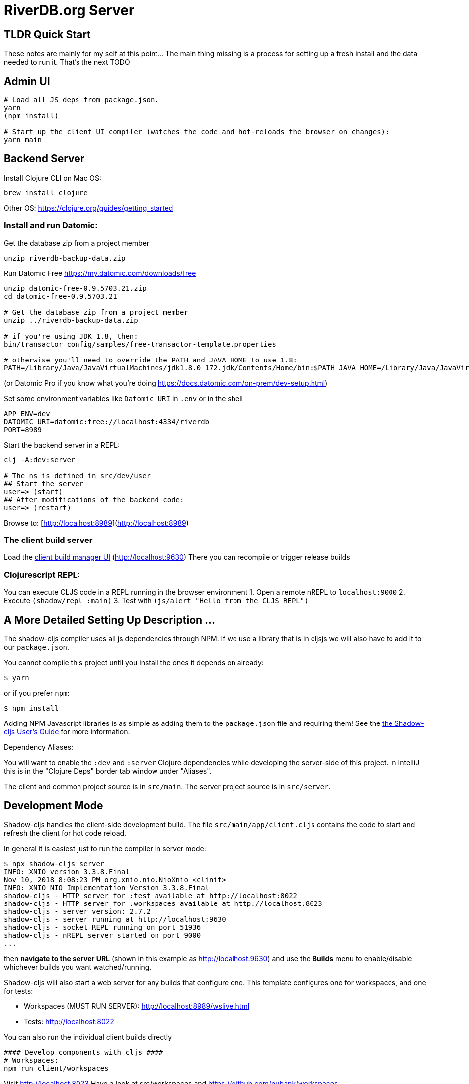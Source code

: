 = RiverDB.org Server

ifdef::env-github[]
:tip-caption: :bulb:
:note-caption: :information_source:
:important-caption: :heavy_exclamation_mark:
:caution-caption: :fire:
:warning-caption: :warning:
endif::[]

== TLDR Quick Start

These notes are mainly for my self at this point... The main thing missing is a process for setting up a fresh install and the data needed to run it.  That's the next TODO 

== Admin UI
```Shell
# Load all JS deps from package.json.
yarn
(npm install)

# Start up the client UI compiler (watches the code and hot-reloads the browser on changes):
yarn main
```


== Backend Server

Install Clojure CLI on Mac OS:
```Shell
brew install clojure
```
Other OS: https://clojure.org/guides/getting_started

=== Install and run Datomic:

Get the database zip from a project member
```
unzip riverdb-backup-data.zip
```


Run Datomic Free https://my.datomic.com/downloads/free
```
unzip datomic-free-0.9.5703.21.zip
cd datomic-free-0.9.5703.21

# Get the database zip from a project member
unzip ../riverdb-backup-data.zip

# if you're using JDK 1.8, then:
bin/transactor config/samples/free-transactor-template.properties

# otherwise you'll need to override the PATH and JAVA_HOME to use 1.8:
PATH=/Library/Java/JavaVirtualMachines/jdk1.8.0_172.jdk/Contents/Home/bin:$PATH JAVA_HOME=/Library/Java/JavaVirtualMachines/jdk1.8.0_172.jdk/Contents/Home/  bin/transactor config/samples/free-transactor-template.properties
```
(or Datomic Pro if you know what you're doing https://docs.datomic.com/on-prem/dev-setup.html)


Set some environment variables like `Datomic_URI` in `.env` or in the shell
```
APP_ENV=dev
DATOMIC_URI=datomic:free://localhost:4334/riverdb
PORT=8989
```

Start the backend server in a REPL:
```Shell
clj -A:dev:server

# The ns is defined in src/dev/user
## Start the server
user=> (start)
## After modifications of the backend code:
user=> (restart)
```

Browse to: [http://localhost:8989](http://localhost:8989)


=== The client build server

Load the http://localhost:9630[client build manager UI] (http://localhost:9630)
There you can recompile or trigger release builds

//http://localhost:8989[Main App] (http://localhost:8989)
//http://localhost:8022[Tests] (http://localhost:8022)
//http://localhost:8023[Workspaces] (http://localhost:8023)

=== Clojurescript REPL:
You can execute CLJS code in a REPL running in the browser environment
1. Open a remote nREPL to `localhost:9000`
2. Execute `(shadow/repl :main)`
3. Test with `(js/alert "Hello from the CLJS REPL")`


== A More Detailed Setting Up Description ...

The shadow-cljs compiler uses all js dependencies through
NPM. If we use a library that is in cljsjs we will also have to add
it to our `package.json`.

You cannot compile this project until you install the ones it
depends on already:

```
$ yarn
```

or if you prefer `npm`:

```
$ npm install
```

Adding NPM Javascript libraries is as simple as adding them to the
`package.json` file and requiring them! See the
https://shadow-cljs.github.io/docs/UsersGuide.html#_javascript[the Shadow-cljs User's Guide]
for more information.

Dependency Aliases:

You will want to enable the `:dev` and `:server` Clojure dependencies while developing the server-side of this project.  In IntelliJ this is in the
"Clojure Deps" border tab window under "Aliases".

The client and common project source is in `src/main`.
The server project source is in `src/server`.

== Development Mode

Shadow-cljs handles the client-side development build. The file
`src/main/app/client.cljs` contains the code to start and refresh
the client for hot code reload.

In general it is easiest just to run the compiler in server mode:

```
$ npx shadow-cljs server
INFO: XNIO version 3.3.8.Final
Nov 10, 2018 8:08:23 PM org.xnio.nio.NioXnio <clinit>
INFO: XNIO NIO Implementation Version 3.3.8.Final
shadow-cljs - HTTP server for :test available at http://localhost:8022
shadow-cljs - HTTP server for :workspaces available at http://localhost:8023
shadow-cljs - server version: 2.7.2
shadow-cljs - server running at http://localhost:9630
shadow-cljs - socket REPL running on port 51936
shadow-cljs - nREPL server started on port 9000
...
```

then *navigate to the server URL* (shown in this example as http://localhost:9630) and
use the *Builds* menu to enable/disable whichever builds you want watched/running.

Shadow-cljs will also start a web server for any builds that configure one. This
template configures one for workspaces, and one for tests:

- Workspaces (MUST RUN SERVER): http://localhost:8989/wslive.html
- Tests: http://localhost:8022

You can also run the individual client builds directly
```Shell
#### Develop components with cljs ####
# Workspaces:
npm run client/workspaces
```
Visit http://localhost:8023
Have a look at src/workspaces and https://github.com/nubank/workspaces

```
#### Refreshing tests in the browser ####
# CLJS Tests:
npm run client/test
```
Visit http://localhost:8022

```
#### Full-stack development ####
# Start the cljs compiler for the main target  (server must be running)
npm run client/main
```
Visit http://localhost:8989

See the server section below for working on the full-stack app itself.

=== Client REPL

The shadow-cljs compiler starts an nREPL. It is configured to start on
port 9000 (in `shadow-cljs.edn`).

In IntelliJ: add a *remote* Clojure REPL configuration with
host `localhost` and port `9000`.

then:

```
(shadow/repl :main)
```

will connect you to the REPL for a specific build (NOTE: Make sure you have
a browser running the result, or your REPL won't have anything to talk to!)

If you're using CIDER
see https://shadow-cljs.github.io/docs/UsersGuide.html#_cider[the Shadow-cljs User's Guide]
and the comments in `deps.edn` for more information.

=== The API Server

In order to work with your main application you'll want to
start your own server that can also serve your application's API.

Start a LOCAL clj nREPL in IntelliJ (using IntelliJ's classpath with
the `dev` alias selected in the Clojure Deps tab), or from the command line:

```bash
$ clj -A:dev:server
user=> (start)
user=> (stop)
...
user=> (restart) ; stop, reload server code, and go again
user=> (tools-ns/refresh) ; retry code reload if hot server reload fails
```

Some options can be set on the command line or in the deps.edn under the :dev alias:

The `-J-Dtrace` adds a JVM argument that will enable performance tracing for Fulcro Inspect's network tab so you can
see how your resolvers and mutations are performing.

The `-J-Dguardrails.enabled=true` turns on guardrails instrumentation of guardrails spec'd functions, which is a wrapper
of Clojure spec that makes instrumentation and production-time elision (for performance and size) much easier.

NOTE: For real development, please use an editor that has REPL integration, like Cursive (recommended), Atom Chlorine, or
Spacemacs.

The URL to work on your application is then
http://localhost:8989

Hot code reload, preloads, and such are all coded into the javascript.

=== Preloads

There is a preload file that is used on the development build of the
application `riverdb.development-preload`. You can add code here that
you want to execute before the application initializes in development
mode.

=== Fulcro Inspect

Fulcro inspect will preload on the development build of the main
application and workspaces.  You must install the plugin in Chrome from the
Chrome store (free) to access it.  It will add a Fulcro Inspect tab to the
developer tools pane.

== Tests

Tests are in `src/test`. Any test namespace ending in `-test` will be auto-detected.

```
src/test
└── app
    └── sample_test.cljc          spec runnable by client and server.
```

You can write plain `deftest` in here, and it is preconfigured to support the helper macros in `fulcro-spec` as well.

=== Running tests:


==== Clojure Tests

Typically you'll just run your tests using the editor of choice (e.g. Run tests in namspace in IntelliJ).

The tests are also set up to run with Kaocha at the command line for your convenience and CI tools:

```
$ clj -A:dev:clj-tests --watch
```

See the https://github.com/lambdaisland/kaocha[Kaocha project] for more details.

==== Clojurescript tests

The tests can be run in any number of browsers simply by navigating to the test URL that shadow-cljs outputs.

CI support is done through the `ci-test` build in shadow, and via Karma.

If you start the `ci-tests` build in Shadow-cljs, then you can also run cljs tests in a terminal "watch mode"
with:

```
npx karma start
```

Of course, this make CLJS CI easy:

```
npx shadow-cljs compile ci-tests
npx karma start --single-run
```

==== Running all Tests Once

There is a UNIX Makefile that includes all of the CI commands as the default target. Just run:

```
make
```

== Workspaces

Workspaces is a project by Nubank that is written in Fulcro, and has great support for developing in
Fulcro. It is similar to devcards but has a more powerful user interface, integration with Fulcro Inspect,
and much more.

The source directory for making additions to your workspace is `src/workspaces`.

IMPORTANT: Any namespace ending in `-ws` will be auto-detected and added to your workspace!

== Standalone Runnable Jar (Production, with advanced optimized client js)

See tools deps projects like Depstar. You'll need to make a release js build, optionally
pre-compile your CLJ, and package it.  We will likely add a demo of this process soon.
